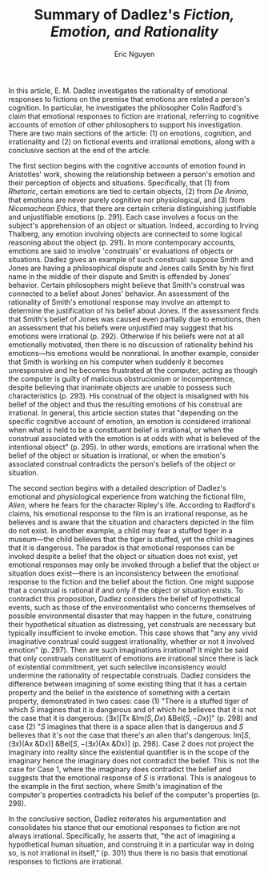 #+TITLE: Summary of Dadlez's /Fiction, Emotion, and Rationality/#+AUTHOR: Eric Nguyen#+OPTIONS: num:nil toc:nil#+LATEX_HEADER: \usepackage[margin=1in]{geometry}#+LATEX_HEADER: \usepackage[doublespacing]{setspace}#+LATEX_HEADER: \frenchspacing#+LATEX_CLASS_OPTIONS: [12pt]#+EXCLUDE_TAGS: noexport#+EXPORT_FILE_NAME: FinalSummary_NguyenEricIn this article, E. M. Dadlez investigates the rationality of emotional responses to fictions on the premise that emotions are related a person's cognition.In particular, he investigates the philosopher Colin Radford's claim that emotional responses to fiction are irrational, referring to cognitive accounts of emotion of other philosophers to support his investigation.There are two main sections of the article: (1) on emotions, cognition, and irrationality and (2) on fictional events and irrational emotions, along with a conclusive section at the end of the article.The first section begins with the cognitive accounts of emotion found in Aristotles' work, showing the relationship between a person's emotion and their perception of objects and situations.Specifically, that (1) from /Rhetoric/, certain emotions are tied to certain objects, (2) from /De Anima/, that emotions are never purely cognitive nor physiological, and (3) from /Nicomachean Ethics/, that there are certain criteria distinguishing justifiable and unjustifiable emotions (p. 291).Each case involves a focus on the subject's apprehension of an object or situation.Indeed, according to Irving Thalberg, any emotion involving objects are connected to some logical reasoning about the object (p. 291).In more contemporary accounts, emotions are said to involve 'construals' or evaluations of objects or situations.Dadlez gives an example of such construal: suppose Smith and Jones are having a philosophical dispute and Jones calls Smith by his first name in the middle of their dispute and Smith is offended by Jones' behavior.Certain philosophers might believe that Smith's construal was connected to a belief about Jones' behavior.An assessment of the rationality of Smith's emotional response may involve an attempt to determine the justification of his belief about Jones.If the assessment finds that Smith's belief of Jones was caused even partially due to emotions, then an assessment that his beliefs were unjustified may suggest that his emotions were irrational (p. 292).Otherwise if his beliefs were not at all emotionally motivated, then there is no discussion of rationality behind his emotions---his emotions would be nonrational.In another example, consider that Smith is working on his computer when suddenly it becomes unresponsive and he becomes frustrated at the computer, acting as though the computer is guilty of malicious obstrucionism or incompentence, despite believing that inanimate objects are unable to possess such characteristics (p. 293).His construal of the object is misaligned with his belief of the object and thus the resulting emotions of his construal are irrational.In general, this article section states that "depending on the specific cognitive account of emotion, an emotion is considered irrational when what is held to be a constituent belief is irrational, or when the construal associated with the emotion is at odds with what is believed of the intentional object" (p. 295).In other words, emotions are irrational when the belief of the object or situation is irrational, or when the emotion's associated construal contradicts the person's beliefs of the object or situation.The second section begins with a detailed description of Dadlez's emotional and physiological experience from watching the fictional film, /Alien/, where he fears for the character Ripley's life.According to Radford's claims, his emotional response to the film is an irrational response, as he believes and is aware that the situation and characters depicted in the film do not exist.In another example, a child may fear a stuffed tiger in a museum---the child believes that the tiger is stuffed, yet the child imagines that it is dangerous.The paradox is that emotional responses can be invoked despite a belief that the object or situation does not exist, yet emotional responses may only be invoked through a belief that the object or situation does exist---there is an inconsistency between the emotional response to the fiction and the belief about the fiction.One might suppose that a construal is rational if and only if the object or situation exists.To contradict this proposition, Dadlez considers the belief of hypothetical events, such as those of the environmentalist who concerns themselves of possible environmental disaster that may happen in the future, construing their hypothetical situation as distressing, yet construals are necessary but typically insufficient to invoke emotion.This case shows that "any any vivid imaginative construal could suggest irrationality, whether or not it involved emotion" (p. 297).Then are such imaginations irrational?It might be said that only construals constituent of emotions are irrational since there is lack of existential commitment, yet such selective inconsistency would undermine the rationality of respectable construals.Dadlez considers the difference between imagining of some existing thing that it has a certain property and the belief in the existence of something with a certain property, demonstrated in two cases: case (1) "There is a stuffed tiger of which \(S\) imagines that it is dangerous and of which he believes that it is not the case that it is dangerous: \((\exists x) [\text{Tx \& Im}(S, Dx) \text{ \& Bel}(S, -Dx)]\)" (p. 298) and case (2) "\(S\) imagines that there is a space alien that is dangerous and \(S\) believes that it's not the case that there's an alien that's dangerous: \(\text{Im}[S, (\exists x)(\text{Ax \& Dx})] \text{ \& Bel}[S, -(\exists x)(\text{Ax \& Dx})]\) (p. 298).Case 2 does not project the imaginary into reality since the existential quantifier is in the scope of the imaginary hence the imaginary does not contradict the belief.This is not the case for Case 1, where the imaginary does contradict the belief and suggests that the emotional response of \(S\) is irrational.This is analogous to the example in the first section, where Smith's imagination of the computer's properties contradicts his belief of the computer's properties (p. 298).In the conclusive section, Dadlez reiterates his argumentation and consolidates his stance that our emotional responses to fiction are not always irrational.Specifically, he asserts that, "the act of imagining a hypothetical human situation, and construing it in a particular way in doing so, is not irrational in itself," (p. 301) thus there is no basis that emotional responses to fictions are irrational.* Outline :noexport:** Introduction (p. 290)- Why do fictions engage the imagination to arouse fear, pity, or anger towards something in whose existence we do not believe?  Are such reactions rational?- Philosopher Colin Radford reads Anna Karenina and concludes that our emotional responses to fiction are irrational  + Other philosophers regularly criticize him, yet their criticisms rarely give an explicit definition of "emotion"  + What are the similarities/differences between emotional responses to fiction and to nonfiction?- Basis of discussion: Emotions have cognitive constituents or concomitants- Discussion topic: Cognitive accounts of emotion used to support investigation of Colin Radford's claim that emotional responses to fiction are irrational  - Such a claim makes sense only against a backdrop of assumptions which permit us to hold that there is some cognitive element of emotion which can be consistent or inconsistent with reason  - Once a set of candidate criteria for irrationality in emotion is established, an investigation of the claim that our emotional responses to fiction are irrational will be attempted  - It will be my contention that such a claim cannot be supported either on the basis of an analogy drawn to comparison cases or on the basis of a more general allegation of inconsistency** Emotions, Cognition, and Irrationality (pp. 291-295)- Many cognitivist accounts of emotion can be found in the work of Aristotle  + In /Rhetoric/: certain emotions are said to take certain objects    + E.g., contempt takes an object one considers or believes unimportant  + In /De Anima/: emotions are neither purely cognitive nor purely physiological  + In /Nicomachean Ethics/: describes criteria for which distinguish justifiable from unjustifiable emotions- In some most interesting contemporary accounts, emotions are said to involve 'construals' or evaluations of objects or situations  + How could we call someone's anger /irrational/ if it were merely a biochemical reaction over which that individual had not the slightest control?  + How could we consider an overprotective parent's dire foreboding about an offspring's plight unreasonable, if there were nothing /in/ or about the emotion itself to which reason could appeal?- Example which presents an account of emotion as construal:  + To be offended by someone's behavior might be described in terms of construing that behavior as rude and disrespectful  + Suppose Smith is offended by the familiarity of his younger colleague Jones, who addresses Smith by his first name during the course of a philosophical dispute.    Smith construes Jones' familiarity as disrespectful.    Such treatment, Smith feels, is incommensurate with his stature in the philosophical community.    Were I to call Smith's emotional response irrational (in the context of accounts which identify emotions with construals), I would be taking issue with Smith's construal of Jones' behavior /as/ a manifestation of disrespect, or taking issue with Smith's notion about what kinds of behavior constitute rudeness, or perhaps taking issue with Smith's assessment of the /degree/ of disrespect involved.    Usually, I would be questioning either Smith's appraisal or the grounds for it.- A number of philosophers would identify Smith's construal with a belief about Jones' behavior  + Example: Solomon might say that Smith made a hasty and dogmatic normative judgement about Jones and her behavior, since it is his contention that judgements are embedded in emotional responses.    The assessment of rationality might, in this case, involve an attempt to discover whether or not such a belief was justified.    If characterized as constituents of emotion or identified outright with emotions, unjustified beliefs could, on some accounts, invite the ascription of irrationality to the emotion itself.** Fictional Events and Irrational Emotions (pp. 295-301)** Conclusion (pp. 301-302)* Assignment :noexport:Your final short assessment is a detailed summary of a secondary source pertaining to the Paradox of Fiction alluded to in the reading by Noël Carroll.The paper you are to read and summarize is “Fiction, Emotion, and Rationality” by E.M. Dadlez (available on Canvas). The assignment is due by midnight on December 13.Your summary should follow a close reading of the text and explain the main points of argumentation.The summary is not evaluative—that is, you are not assessing the quality of the paper or opining about the parts you liked or disliked.Simply put, you are asked to explain the main points of the paper in your own words.Imagine that you are paraphrasing the text to someone who is not familiar with the content of our course (e.g., a university friend who is not in our course).To do this exceptionally, you must include direct textual evidence—that is, quote the paper and provide citations.This is not, however, an invitation to quote large portions of the text with minimal paraphrase.The purpose of the assignment is myriad: to prove you have read and understood an academic source; to think critically about the content of the source and its relevance to the material we have covered thus far; to hone your research skills.* The Details :noexport:- Consider beginning with an introductory paragraph that summarizes the paper in a few lines.- In the remainder, summarize the content, including argumentative structure, of the paper.- When reading along, consider the following questions: What is the point of the article? What are the main arguments in support of this point? What are the topics covered?- For this paper, consider these questions as you read:  - What conception of emotion is being presupposed? How does this conception fit with those what we've discussed in class  - The Paradox of Fiction is traditionally set up with the following plausible statements that cannot be true at the same time. (i) We have real emotions toward fictional entities. (ii) To have a real emotion toward an entity, we must believe that this entity exists. (iii) We do not believe fictional entities exist.- Your summary should be no more than 4 double spaced pages with standard formatting (e.g., Times New Roman or similar font in 12 pt., one-inch margins, etc.).- Your summary should include in-text parenthetical citations whenever you quote or closely paraphrase the Since you are beginning with a citation to the source, page numbers will suffice.- See Canvas for examples  - Make sure your file uploads properly once it has been submitted.- *Late submissions will not be accepted.*